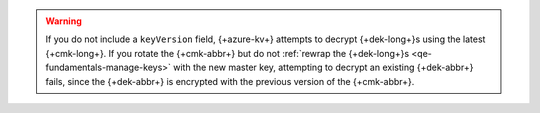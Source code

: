 .. warning::

    If you do not include a ``keyVersion`` field, {+azure-kv+} attempts
    to decrypt {+dek-long+}s using the latest {+cmk-long+}. If you
    rotate the {+cmk-abbr+} but do not :ref:`rewrap the
    {+dek-long+}s <qe-fundamentals-manage-keys>` with the new
    master key, attempting to decrypt an existing {+dek-abbr+}
    fails, since the {+dek-abbr+} is encrypted with the previous
    version of the {+cmk-abbr+}.